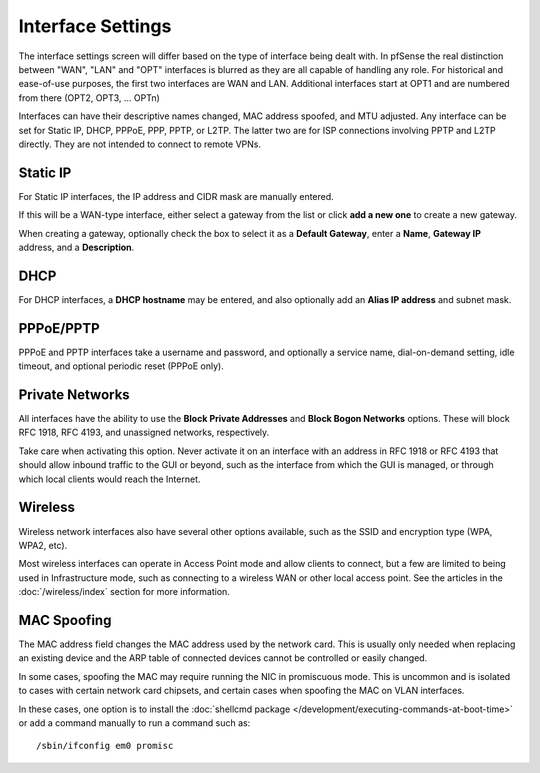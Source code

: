 Interface Settings
==================

The interface settings screen will differ based on the type of interface
being dealt with. In pfSense the real distinction between "WAN", "LAN"
and "OPT" interfaces is blurred as they are all capable of handling any
role. For historical and ease-of-use purposes, the first two interfaces
are WAN and LAN. Additional interfaces start at OPT1 and are numbered
from there (OPT2, OPT3, ... OPTn)

Interfaces can have their descriptive names changed, MAC address
spoofed, and MTU adjusted. Any interface can be set for Static IP, DHCP,
PPPoE, PPP, PPTP, or L2TP. The latter two are for ISP connections
involving PPTP and L2TP directly. They are not intended to connect to
remote VPNs.

Static IP
---------

For Static IP interfaces, the IP address and CIDR mask are manually
entered.

If this will be a WAN-type interface, either select a gateway from the
list or click **add a new one** to create a new gateway.

When creating a gateway, optionally check the box to select it as a
**Default Gateway**, enter a **Name**, **Gateway IP** address, and a
**Description**.

DHCP
----

For DHCP interfaces, a **DHCP hostname** may be entered, and also
optionally add an **Alias IP address** and subnet mask.

PPPoE/PPTP
----------

PPPoE and PPTP interfaces take a username and password, and optionally a
service name, dial-on-demand setting, idle timeout, and optional
periodic reset (PPPoE only).

Private Networks
----------------

All interfaces have the ability to use the **Block Private Addresses**
and **Block Bogon Networks** options. These will block RFC 1918, RFC
4193, and unassigned networks, respectively.

Take care when activating this option. Never activate it on an interface
with an address in RFC 1918 or RFC 4193 that should allow inbound
traffic to the GUI or beyond, such as the interface from which the GUI
is managed, or through which local clients would reach the Internet.

Wireless
--------

Wireless network interfaces also have several other options available,
such as the SSID and encryption type (WPA, WPA2, etc).

Most wireless interfaces can operate in Access Point mode and allow
clients to connect, but a few are limited to being used in
Infrastructure mode, such as connecting to a wireless WAN or other local
access point. See the articles in the :doc:`/wireless/index` section for more information.

MAC Spoofing
------------

The MAC address field changes the MAC address used by the network card.
This is usually only needed when replacing an existing device and the
ARP table of connected devices cannot be controlled or easily changed.

In some cases, spoofing the MAC may require running the NIC in
promiscuous mode. This is uncommon and is isolated to cases with certain
network card chipsets, and certain cases when spoofing the MAC on VLAN
interfaces.

In these cases, one option is to install the :doc:`shellcmd package </development/executing-commands-at-boot-time>`
or add a command manually to run a command such as::

  /sbin/ifconfig em0 promisc
